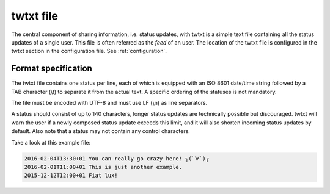 .. twtxtfile:

twtxt file
==========

The central component of sharing information, i.e. status updates, with twtxt is a simple text file containing all the status updates of a single user. This file is often referred as the *feed* of an user.
The location of the twtxt file is configured in the twtxt section in the configuration file. See :ref:`configuration`.

Format specification
--------------------

The twtxt file contains one status per line, each of which is equipped with an ISO 8601 date/time string followed by a TAB character (\\t) to separate it from the actual text. A specific ordering of the statuses is not mandatory.

The file must be encoded with UTF-8 and must use LF (\\n) as line separators.

A status should consist of up to 140 characters, longer status updates are technically possible but discouraged. twtxt will warn the user if a newly composed status update exceeds this limit, and it will also shorten incoming status updates by default. Also note that a status may not contain any control characters.

Take a look at this example file:

.. code::

    2016-02-04T13:30+01	You can really go crazy here! ┐(ﾟ∀ﾟ)┌
    2016-02-01T11:00+01	This is just another example.
    2015-12-12T12:00+01	Fiat lux!
